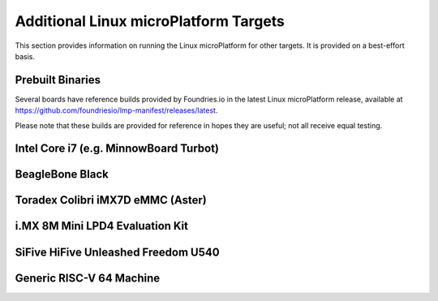 .. highlight:: sh

.. _ref-linux-targets:

Additional Linux microPlatform Targets
======================================

This section provides information on running the Linux microPlatform
for other targets. It is provided on a best-effort basis.

Prebuilt Binaries
-----------------

Several boards have reference builds provided by Foundries.io
in the latest Linux microPlatform release, available at
https://github.com/foundriesio/lmp-manifest/releases/latest.

Please note that these builds are provided for reference in hopes they
are useful; not all receive equal testing.

Intel Core i7 (e.g. MinnowBoard Turbot)
---------------------------------------

.. toggle-header::
   :header: Click to show/hide

    Set ``MACHINE`` to ``intel-corei7-64`` when setting up your work
    environment with the ``setup-environment`` script::

      MACHINE=intel-corei7-64 source setup-environment [BUILDDIR]

    At the end of the build, your build artifacts will be found under
    ``deploy/images/intel-corei7-64``. The artifact you will use to
    flash your microSD card is ``lmp-gateway-image-intel-corei7-64.wic.gz``.

    To flash your microSD card, run::

      gunzip -f lmp-gateway-image-intel-corei7-64.wic.gz
      sudo dd if=lmp-gateway-image-intel-corei7-64.wic of=/dev/mmcblkX bs=4M

    Where :file:`/dev/mmcblkX` is your SD card device.

    Please see https://elinux.org/Minnowboard:Basics
    for additional board documentation.

BeagleBone Black
----------------

.. toggle-header::
   :header: Click to show/hide

   Set ``MACHINE`` to ``beaglebone-yocto`` when setting up your work
   environment with the ``setup-environment`` script::

     MACHINE=beaglebone-yocto source setup-environment [BUILDDIR]

   At the end of the build, your build artifacts will be found under
   ``deploy/images/beaglebone-yocto``. The artifact you will use to
   flash your microSD card is ``lmp-gateway-image-beaglebone-yocto.wic.gz``.

   To flash your microSD card, run::

     gunzip -f lmp-gateway-image-beaglebone-yocto.wic.gz
     sudo dd if=lmp-gateway-image-beaglebone-yocto.wic of=/dev/mmcblkX bs=4M

   Where :file:`/dev/mmcblkX` is your SD card device.

   Please see https://elinux.org/Beagleboard:BeagleBoneBlack for additional
   board documentation.

Toradex Colibri iMX7D eMMC (Aster)
----------------------------------

.. toggle-header::
   :header: Click to show/hide

   Set ``MACHINE`` to ``colibri-imx7-emmc`` when setting up your work
   environment with the ``setup-environment`` script::

     MACHINE=colibri-imx7-emmc source setup-environment [BUILDDIR]

   At the end of the build, your build artifacts will be found under
   ``deploy/images/colibri-imx7-emmc``. The artifact you will use to
   flash your microSD card is ``lmp-gateway-image-colibri-imx7-emmc.wic.gz``.

   To flash your microSD card, run::

     gunzip -f lmp-gateway-image-colibri-imx7-emmc.wic.gz
     sudo dd if=lmp-gateway-image-colibri-imx7-emmc.wic of=/dev/mmcblkX bs=4M

   Where :file:`/dev/mmcblkX` is your SD card device.

   To update U-Boot on Toradex Colibri iMX7D 1GB eMMC:

   #. From the U-Boot prompt, update the device tree name and boot into LMP::

        Colibri iMX7 # setenv boot_targets "mmc1 mmc0 usb0 dhcp"
        Colibri iMX7 # setenv fdt_board aster
        Colibri iMX7 # run bootcmd

   #. Once booted into LMP, flash U-Boot (as root)::

        mkdir /tmp/boot
        mount /dev/mmcblk0p1 /tmp/boot
        echo 0 > /sys/block/mmcblk1boot0/force_ro
        dd if=/tmp/boot/u-boot.imx of=/dev/mmcblk1boot0 bs=512 seek=2

   #. Reboot and from the U-Boot prompt update the device tree based on
      your module (e.g. Aster)::

        Colibri iMX7 # setenv boot_targets "mmc1 mmc0 usb0 dhcp"
        Colibri iMX7 # setenv fdt_board aster
        Colibri iMX7 # saveenv
        Colibri iMX7 # reset

   #. Boot LMP and change eMMC back to read-only (as root)::

        echo 1 > /sys/block/mmcblk1boot0/force_ro

   Please see https://developer.toradex.com for additional board documentation.

i.MX 8M Mini LPD4 Evaluation Kit
--------------------------------

.. toggle-header::
   :header: Click to show/hide

   Build the manufacturing tools (mfgtools) by setting ``MACHINE`` to
   ``imx8mmevk`` and ``DISTRO`` to ``lmp-mfgtool`` when setting up
   your work environment with the ``setup-environment`` script::

     DISTRO=lmp-mfgtool MACHINE=imx8mmevk source setup-environment [BUILDDIR]
     bitbake mfgtool-files

   At the end of the build, your manufacturing build artifacts will be
   found under ``deploy/images/imx8mmevk``. The artifact you will use for
   flashing your eMMC device is ``mfgtool-files.tar.gz``.

   Build the Linux microPlatform image by setting ``MACHINE`` to
   ``imx8mmevk`` and ``DISTRO`` to ``lmp`` when setting up your work
   environment with the ``setup-environment`` script::

     DISTRO=lmp MACHINE=imx8mmevk source setup-environment [BUILDDIR]
     bitbake lmp-gateway-image

   At the end of the build, your build artifacts will be found under
   ``deploy/images/imx8mmevk``. The artifact you will use to
   flash your eMMC device is ``lmp-gateway-image-imx8mmevk.wic``.

   To flash your board, change the boot switch to download mode, connect a USB-C
   cable, turn on the board and run::

     tar -zxvf mfgtool-files.tar.gz
     cd mfgtool-files
     sed -i 's/lmp-image-imx8mmevk.wic/lmp-gateway-image-imx8mmevk.wic/g' full_image.uuu
     sudo ./uuu full_image.uuu

   Power off the board, change the boot switch back to eMMC / SDHC3 and power it
   on again.

   .. note::

      Notice that the i.MX 8M Mini LPD4-EVK is different to i.MX 8M Mini D4-EVK.
      Find more information at `NXP i.MX8 Mini`_.


SiFive HiFive Unleashed Freedom U540
------------------------------------

.. toggle-header::
   :header: Click to show/hide

   Set ``MACHINE`` to ``freedom-u540`` when setting up your work
   environment with the ``setup-environment`` script::

     MACHINE=freedom-u540 source setup-environment [BUILDDIR]

   Build the Linux microPlatform minimal image ``lmp-mini-image``
   instead of the usual ``lmp-gateway-image``, as there is no golang
   and docker support for RISC-V yet. At the end of the build, your
   build artifacts will be found under
   ``deploy/images/freedom-u540``. The artifact you will use to flash
   your microSD card is ``lmp-mini-image-freedom-u540.wic.gz``.

   To flash your microSD card, run::

     gunzip -f lmp-mini-image-freedom-u540.wic.gz
     sudo dd if=lmp-mini-image-freedom-u540.wic of=/dev/mmcblkX bs=4M

   Where :file:`/dev/mmcblkX` is your SD card device.

   Please see https://www.sifive.com/boards/hifive-unleashed/
   for additional board documentation.

Generic RISC-V 64 Machine
-------------------------

.. toggle-header::
   :header: Click to show/hide

   Set ``MACHINE`` to ``qemuriscv64`` when setting up your work
   environment with the ``setup-environment`` script::

     MACHINE=qemuriscv64 source setup-environment [BUILDDIR]

   Build the Linux microPlatform minimal image ``lmp-mini-image``
   instead of the usual ``lmp-gateway-image``, as there is no golang
   and docker support for RISC-V yet::

     bitbake lmp-mini-image

   The artifacts required by QEMU are ``bbl`` (Berkeley Boot Loader +
   Kernel + initrd) and ``lmp-mini-image-qemuriscv64.ota-ext4`` in
   ``deploy/images/qemuriscv64``.

   **Boot the generic RISC-V target with QEMU**

   At the end of the build, change directory to where the build
   artifacts are found, then copy the image to where ``runqemu``
   expects it and run it::

     cd deploy/images/qemuriscv64
     cp lmp-mini-image-qemuriscv64.ota-ext4 lmp-mini-image-qemuriscv64.ext4
     runqemu nographic slirp qemuparams="-m 512"

   Please see
   https://wiki.qemu.org/Documentation/Networking#User_Networking_.28SLIRP.29
   for information and additional details on networking restrictions.

   **SSH into guest**

   You can SSH into the RISC-V 64 guest by using the port forwarded to
   the RISC-V 64 guest::

     ssh -p 2222 fio@localhost

   Please see https://wiki.qemu.org/Documentation/Platforms/RISCV for additional
   information.


.. _NXP i.MX8 Mini:
   https://www.nxp.com/design/development-boards/i.mx-evaluation-and-development-boards/evaluation-kit-for-the-i.mx-8m-mini-applications-processor:8MMINILPD4-EVK
